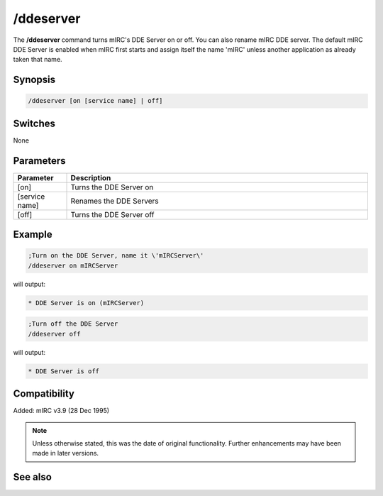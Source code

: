 /ddeserver
==========

The **/ddeserver** command turns mIRC's DDE Server on or off. You can also rename mIRC DDE server. The default mIRC DDE Server is enabled when mIRC first starts and assign itself the name 'mIRC' unless another application as already taken that name.

Synopsis
--------

.. code:: text

    /ddeserver [on [service name] | off]

Switches
--------

None

Parameters
----------

.. list-table::
    :widths: 15 85
    :header-rows: 1

    * - Parameter
      - Description
    * - [on]
      - Turns the DDE Server on
    * - [service name]
      - Renames the DDE Servers
    * - [off]
      - Turns the DDE Server off

Example
-------

.. code:: text

    ;Turn on the DDE Server, name it \'mIRCServer\'
    /ddeserver on mIRCServer

will output:

.. code:: text

    * DDE Server is on (mIRCServer)

.. code:: text

    ;Turn off the DDE Server
    /ddeserver off

will output:

.. code:: text

    * DDE Server is off

Compatibility
-------------

Added: mIRC v3.9 (28 Dec 1995)

.. note:: Unless otherwise stated, this was the date of original functionality. Further enhancements may have been made in later versions.

See also
--------

.. hlist::
    :columns: 4

    * :doc:`$dde </identifiers/dde>`
    * :doc:`$isdde </identifiers/isdde>`
    * :doc:`$ddename </identifiers/ddename>`
    * :doc:`/dde <dde>`